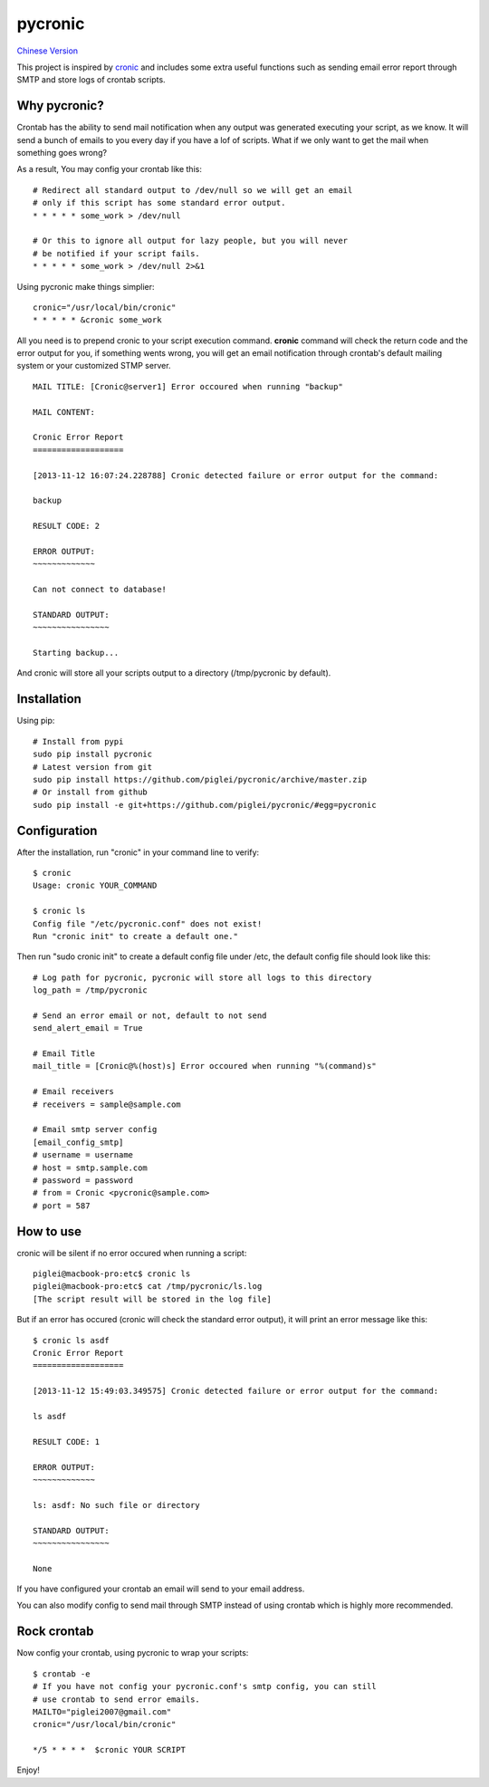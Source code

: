 ========
pycronic
========

`Chinese Version`_

This project is inspired by `cronic`_ and includes some extra useful functions
such as sending email error report through SMTP and store logs of crontab scripts.

Why pycronic?
=============

Crontab has the ability to send mail notification when any output was generated
executing your script, as we know. It will send a bunch of emails to you 
every day if you have a lof of scripts. What if we only want to get the mail 
when something goes wrong?

As a result, You may config your crontab like this: ::

    # Redirect all standard output to /dev/null so we will get an email
    # only if this script has some standard error output.
    * * * * * some_work > /dev/null

    # Or this to ignore all output for lazy people, but you will never 
    # be notified if your script fails.
    * * * * * some_work > /dev/null 2>&1

Using pycronic make things simplier: ::

    cronic="/usr/local/bin/cronic"                                                                       
    * * * * * &cronic some_work

All you need is to prepend cronic to your script execution command.
**cronic** command will check the return code and the error output for you, if something
wents wrong, you will get an email notification through crontab's default mailing system
or your customized STMP server. ::

    MAIL TITLE: [Cronic@server1] Error occoured when running "backup"

    MAIL CONTENT: 

    Cronic Error Report
    ===================

    [2013-11-12 16:07:24.228788] Cronic detected failure or error output for the command:

    backup

    RESULT CODE: 2

    ERROR OUTPUT:
    ~~~~~~~~~~~~~

    Can not connect to database!

    STANDARD OUTPUT:
    ~~~~~~~~~~~~~~~~

    Starting backup...

And cronic will store all your scripts output to a directory (/tmp/pycronic by default).

Installation
============

Using pip: ::

    # Install from pypi
    sudo pip install pycronic
    # Latest version from git
    sudo pip install https://github.com/piglei/pycronic/archive/master.zip
    # Or install from github
    sudo pip install -e git+https://github.com/piglei/pycronic/#egg=pycronic
    

Configuration
=============

After the installation, run "cronic" in your command line to verify: ::

    $ cronic 
    Usage: cronic YOUR_COMMAND

    $ cronic ls
    Config file "/etc/pycronic.conf" does not exist!
    Run "cronic init" to create a default one."

Then run "sudo cronic init" to create a default config file under /etc, the default config
file should look like this: ::

    # Log path for pycronic, pycronic will store all logs to this directory
    log_path = /tmp/pycronic

    # Send an error email or not, default to not send
    send_alert_email = True

    # Email Title
    mail_title = [Cronic@%(host)s] Error occoured when running "%(command)s"

    # Email receivers
    # receivers = sample@sample.com

    # Email smtp server config
    [email_config_smtp]
    # username = username
    # host = smtp.sample.com
    # password = password
    # from = Cronic <pycronic@sample.com>
    # port = 587

How to use
==========

cronic will be silent if no error occured when running a script: ::

    piglei@macbook-pro:etc$ cronic ls
    piglei@macbook-pro:etc$ cat /tmp/pycronic/ls.log 
    [The script result will be stored in the log file]

But if an error has occured (cronic will check the standard error output), it will print
an error message like this: ::

    $ cronic ls asdf
    Cronic Error Report
    ===================

    [2013-11-12 15:49:03.349575] Cronic detected failure or error output for the command:

    ls asdf

    RESULT CODE: 1

    ERROR OUTPUT: 
    ~~~~~~~~~~~~~

    ls: asdf: No such file or directory

    STANDARD OUTPUT:
    ~~~~~~~~~~~~~~~~

    None

If you have configured your crontab an email will send to your email address.

You can also modify config to send mail through SMTP instead of using crontab 
which is highly more recommended.

Rock crontab
============

Now config your crontab, using pycronic to wrap your scripts: ::


    $ crontab -e
    # If you have not config your pycronic.conf's smtp config, you can still
    # use crontab to send error emails.
    MAILTO="piglei2007@gmail.com"
    cronic="/usr/local/bin/cronic"                                                                       

    */5 * * * *  $cronic YOUR SCRIPT

Enjoy!

.. _cronic: http://habilis.net/cronic/
.. _Chinese Version: https://github.com/piglei/pycronic/blob/master/README_zh.rst

